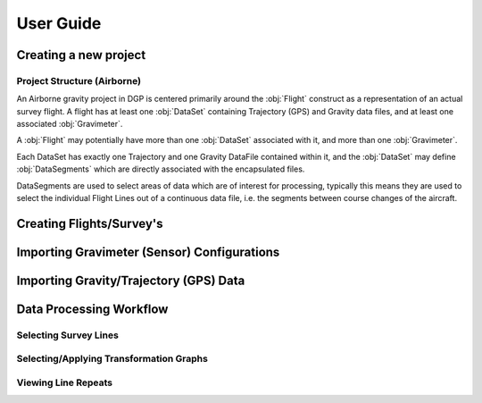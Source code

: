 User Guide
==========

.. todo:: Write documentation/tutorial on how to use the application,
          targeted at actual users, not developers.

Creating a new project
----------------------


Project Structure (Airborne)
++++++++++++++++++++++++++++

An Airborne gravity project in DGP is centered primarily around the
:obj:`Flight` construct as a representation of an actual survey flight. A
flight has at least one :obj:`DataSet` containing Trajectory (GPS) and Gravity
data files, and at least one associated :obj:`Gravimeter`.

A :obj:`Flight` may potentially have more than one :obj:`DataSet` associated
with it, and more than one :obj:`Gravimeter`.

Each DataSet has exactly one Trajectory and one Gravity DataFile contained
within it, and the :obj:`DataSet` may define :obj:`DataSegments` which are
directly associated with the encapsulated files.

DataSegments are used to select areas of data which are of interest for
processing, typically this means they are used to select the individual
Flight Lines out of a continuous data file, i.e. the segments between course
changes of the aircraft.




Creating Flights/Survey's
-------------------------


Importing Gravimeter (Sensor) Configurations
--------------------------------------------


Importing Gravity/Trajectory (GPS) Data
---------------------------------------



Data Processing Workflow
------------------------

Selecting Survey Lines
++++++++++++++++++++++


Selecting/Applying Transformation Graphs
++++++++++++++++++++++++++++++++++++++++


Viewing Line Repeats
++++++++++++++++++++
